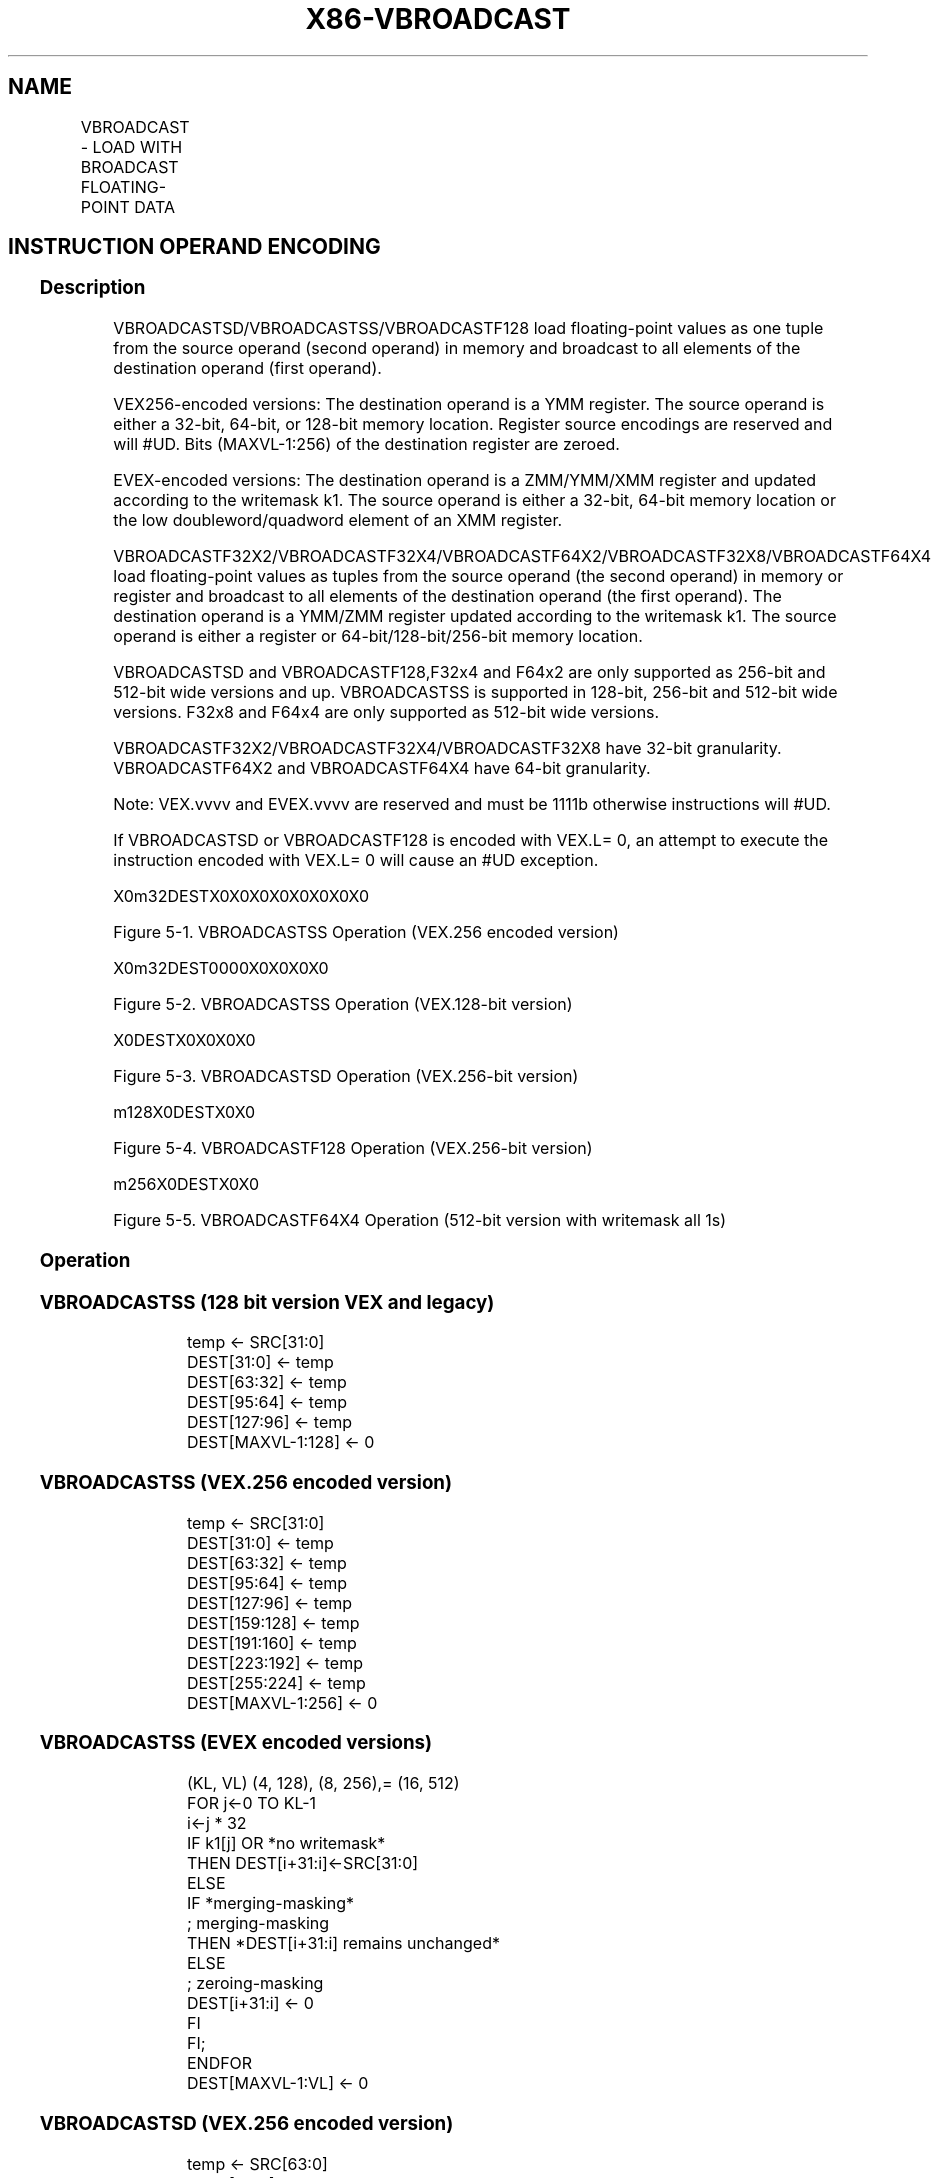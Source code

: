 .nh
.TH "X86-VBROADCAST" "7" "May 2019" "TTMO" "Intel x86-64 ISA Manual"
.SH NAME
VBROADCAST - LOAD WITH BROADCAST FLOATING-POINT DATA
.TS
allbox;
l l l l l 
l l l l l .
\fB\fCOpcode/Instruction\fR	\fB\fCOp/En\fR	\fB\fC64/32 bit Mode Support\fR	\fB\fCCPUID Feature Flag\fR	\fB\fCDescription\fR
T{
VEX.128.66.0F38.W0 18 /r VBROADCASTSS xmm1, m32
T}
	A	V/V	AVX	T{
Broadcast single\-precision floating\-point element in mem to four locations in xmm1.
T}
T{
VEX.256.66.0F38.W0 18 /r VBROADCASTSS ymm1, m32
T}
	A	V/V	AVX	T{
Broadcast single\-precision floating\-point element in mem to eight locations in ymm1.
T}
T{
VEX.256.66.0F38.W0 19 /r VBROADCASTSD ymm1, m64
T}
	A	V/V	AVX	T{
Broadcast double\-precision floating\-point element in mem to four locations in ymm1.
T}
T{
VEX.256.66.0F38.W0 1A /r VBROADCASTF128 ymm1, m128
T}
	A	V/V	AVX	T{
Broadcast 128 bits of floating\-point data in mem to low and high 128\-bits in ymm1.
T}
T{
VEX.128.66.0F38.W0 18/r VBROADCASTSS xmm1, xmm2
T}
	A	V/V	AVX2	T{
Broadcast the low single\-precision floating\-point element in the source operand to four locations in xmm1.
T}
T{
VEX.256.66.0F38.W0 18 /r VBROADCASTSS ymm1, xmm2
T}
	A	V/V	AVX2	T{
Broadcast low single\-precision floating\-point element in the source operand to eight locations in ymm1.
T}
T{
VEX.256.66.0F38.W0 19 /r VBROADCASTSD ymm1, xmm2
T}
	A	V/V	AVX2	T{
Broadcast low double\-precision floating\-point element in the source operand to four locations in ymm1.
T}
T{
EVEX.256.66.0F38.W1 19 /r VBROADCASTSD ymm1 {k1}{z}, xmm2/m64
T}
	B	V/V	AVX512VL AVX512F	T{
Broadcast low double\-precision floating\-point element in xmm2/m64 to four locations in ymm1 using writemask k1.
T}
T{
EVEX.512.66.0F38.W1 19 /r VBROADCASTSD zmm1 {k1}{z}, xmm2/m64
T}
	B	V/V	AVX512F	T{
Broadcast low double\-precision floating\-point element in xmm2/m64 to eight locations in zmm1 using writemask k1.
T}
T{
EVEX.256.66.0F38.W0 19 /r VBROADCASTF32X2 ymm1 {k1}{z}, xmm2/m64
T}
	C	V/V	AVX512VL AVX512DQ	T{
Broadcast two single\-precision floating\-point elements in xmm2/m64 to locations in ymm1 using writemask k1.
T}
T{
EVEX.512.66.0F38.W0 19 /r VBROADCASTF32X2 zmm1 {k1}{z}, xmm2/m64
T}
	C	V/V	AVX512DQ	T{
Broadcast two single\-precision floating\-point elements in xmm2/m64 to locations in zmm1 using writemask k1.
T}
T{
EVEX.128.66.0F38.W0 18 /r VBROADCASTSS xmm1 {k1}{z}, xmm2/m32
T}
	B	V/V	AVX512VL AVX512F	T{
Broadcast low single\-precision floating\-point element in xmm2/m32 to all locations in xmm1 using writemask k1.
T}
T{
EVEX.256.66.0F38.W0 18 /r VBROADCASTSS ymm1 {k1}{z}, xmm2/m32
T}
	B	V/V	AVX512VL AVX512F	T{
Broadcast low single\-precision floating\-point element in xmm2/m32 to all locations in ymm1 using writemask k1.
T}
T{
EVEX.512.66.0F38.W0 18 /r VBROADCASTSS zmm1 {k1}{z}, xmm2/m32
T}
	B	V/V	AVX512F	T{
Broadcast low single\-precision floating\-point element in xmm2/m32 to all locations in zmm1 using writemask k1.
T}
T{
EVEX.256.66.0F38.W0 1A /r VBROADCASTF32X4 ymm1 {k1}{z}, m128
T}
	D	V/V	AVX512VL AVX512F	T{
Broadcast 128 bits of 4 single\-precision floating\-point data in mem to locations in ymm1 using writemask k1.
T}
T{
EVEX.512.66.0F38.W0 1A /r VBROADCASTF32X4 zmm1 {k1}{z}, m128
T}
	D	V/V	AVX512F	T{
Broadcast 128 bits of 4 single\-precision floating\-point data in mem to locations in zmm1 using writemask k1.
T}
T{
EVEX.256.66.0F38.W1 1A /r VBROADCASTF64X2 ymm1 {k1}{z}, m128
T}
	C	V/V	AVX512VL AVX512DQ	T{
Broadcast 128 bits of 2 double\-precision floating\-point data in mem to locations in ymm1 using writemask k1.
T}
T{
EVEX.512.66.0F38.W1 1A /r VBROADCASTF64X2 zmm1 {k1}{z}, m128
T}
	C	V/V	AVX512DQ	T{
Broadcast 128 bits of 2 double\-precision floating\-point data in mem to locations in zmm1 using writemask k1.
T}
T{
EVEX.512.66.0F38.W0 1B /r VBROADCASTF32X8 zmm1 {k1}{z}, m256
T}
	E	V/V	AVX512DQ	T{
Broadcast 256 bits of 8 single\-precision floating\-point data in mem to locations in zmm1 using writemask k1.
T}
T{
EVEX.512.66.0F38.W1 1B /r VBROADCASTF64X4 zmm1 {k1}{z}, m256
T}
	D	V/V	AVX512F	T{
Broadcast 256 bits of 4 double\-precision floating\-point data in mem to locations in zmm1 using writemask k1.
T}
.TE

.SH INSTRUCTION OPERAND ENCODING
.TS
allbox;
l l l l l l 
l l l l l l .
Op/En	Tuple Type	Operand 1	Operand 2	Operand 3	Operand 4
A	NA	ModRM:reg (w)	ModRM:r/m (r)	NA	NA
B	Tuple1 Scalar	ModRM:reg (w)	ModRM:r/m (r)	NA	NA
C	Tuple2	ModRM:reg (w)	ModRM:r/m (r)	NA	NA
D	Tuple4	ModRM:reg (w)	ModRM:r/m (r)	NA	NA
E	Tuple8	ModRM:reg (w)	ModRM:r/m (r)	NA	NA
.TE

.SS Description
.PP
VBROADCASTSD/VBROADCASTSS/VBROADCASTF128 load floating\-point values as
one tuple from the source operand (second operand) in memory and
broadcast to all elements of the destination operand (first operand).

.PP
VEX256\-encoded versions: The destination operand is a YMM register. The
source operand is either a 32\-bit, 64\-bit, or 128\-bit memory location.
Register source encodings are reserved and will #UD. Bits (MAXVL\-1:256)
of the destination register are zeroed.

.PP
EVEX\-encoded versions: The destination operand is a ZMM/YMM/XMM register
and updated according to the writemask k1. The source operand is either
a 32\-bit, 64\-bit memory location or the low doubleword/quadword element
of an XMM register.

.PP
VBROADCASTF32X2/VBROADCASTF32X4/VBROADCASTF64X2/VBROADCASTF32X8/VBROADCASTF64X4
load floating\-point values as tuples from the source operand (the second
operand) in memory or register and broadcast to all elements of the
destination operand (the first operand). The destination operand is a
YMM/ZMM register updated according to the writemask k1. The source
operand is either a register or 64\-bit/128\-bit/256\-bit memory location.

.PP
VBROADCASTSD and VBROADCASTF128,F32x4 and F64x2 are only supported as
256\-bit and 512\-bit wide versions and up. VBROADCASTSS is supported in
128\-bit, 256\-bit and 512\-bit wide versions. F32x8 and F64x4 are only
supported as 512\-bit wide versions.

.PP
VBROADCASTF32X2/VBROADCASTF32X4/VBROADCASTF32X8 have 32\-bit granularity.
VBROADCASTF64X2 and VBROADCASTF64X4 have 64\-bit granularity.

.PP
Note: VEX.vvvv and EVEX.vvvv are reserved and must be 1111b otherwise
instructions will #UD.

.PP
If VBROADCASTSD or VBROADCASTF128 is encoded with VEX.L= 0, an attempt
to execute the instruction encoded with VEX.L= 0 will cause an #UD
exception.

.PP
X0m32DESTX0X0X0X0X0X0X0X0

.PP
Figure 5\-1. VBROADCASTSS Operation (VEX.256 encoded version)

.PP
X0m32DEST0000X0X0X0X0

.PP
Figure 5\-2. VBROADCASTSS Operation (VEX.128\-bit version)

.PP
X0DESTX0X0X0X0

.PP
Figure 5\-3. VBROADCASTSD Operation (VEX.256\-bit version)

.PP
m128X0DESTX0X0

.PP
Figure 5\-4. VBROADCASTF128 Operation (VEX.256\-bit version)

.PP
m256X0DESTX0X0

.PP
Figure 5\-5. VBROADCASTF64X4 Operation (512\-bit version with writemask
all 1s)

.SS Operation
.SS VBROADCASTSS (128 bit version VEX and legacy)
.PP
.RS

.nf
temp ← SRC[31:0]
DEST[31:0] ← temp
DEST[63:32] ← temp
DEST[95:64] ← temp
DEST[127:96] ← temp
DEST[MAXVL\-1:128] ← 0

.fi
.RE

.SS VBROADCASTSS (VEX.256 encoded version)
.PP
.RS

.nf
temp ← SRC[31:0]
DEST[31:0] ← temp
DEST[63:32] ← temp
DEST[95:64] ← temp
DEST[127:96] ← temp
DEST[159:128] ← temp
DEST[191:160] ← temp
DEST[223:192] ← temp
DEST[255:224] ← temp
DEST[MAXVL\-1:256] ← 0

.fi
.RE

.SS VBROADCASTSS (EVEX encoded versions)
.PP
.RS

.nf
(KL, VL) (4, 128), (8, 256),= (16, 512)
FOR j←0 TO KL\-1
    i←j * 32
    IF k1[j] OR *no writemask*
        THEN DEST[i+31:i]←SRC[31:0]
        ELSE
            IF *merging\-masking*
                        ; merging\-masking
                THEN *DEST[i+31:i] remains unchanged*
                ELSE
                        ; zeroing\-masking
                    DEST[i+31:i] ← 0
            FI
    FI;
ENDFOR
DEST[MAXVL\-1:VL] ← 0

.fi
.RE

.SS VBROADCASTSD (VEX.256 encoded version)
.PP
.RS

.nf
temp ← SRC[63:0]
DEST[63:0] ← temp
DEST[127:64] ← temp
DEST[191:128] ← temp
DEST[255:192] ← temp
DEST[MAXVL\-1:256] ← 0

.fi
.RE

.SS VBROADCASTSD (EVEX encoded versions)
.PP
.RS

.nf
(KL, VL) = (4, 256), (8, 512)
FOR j←0 TO KL\-1
    i←j * 64
    IF k1[j] OR *no writemask*
        THEN DEST[i+63:i]←SRC[63:0]
        ELSE
            IF *merging\-masking*
                        ; merging\-masking
                THEN *DEST[i+63:i] remains unchanged*
                ELSE
                        ; zeroing\-masking
                    DEST[i+63:i] ← 0
            FI
    FI;
ENDFOR
DEST[MAXVL\-1:VL] ← 0

.fi
.RE

.SS VBROADCASTF32x2 (EVEX encoded versions)
.PP
.RS

.nf
(KL, VL) = (8, 256), (16, 512)
FOR j←0 TO KL\-1
    i← j * 32
    n← (j mod 2) * 32
    IF k1[j] OR *no writemask*
        THEN DEST[i+31:i]←SRC[n+31:n]
        ELSE
            IF *merging\-masking*
                        ; merging\-masking
                THEN *DEST[i+31:i] remains unchanged*
                ELSE
                        ; zeroing\-masking
                    DEST[i+31:i] ← 0
            FI
    FI;
ENDFOR
DEST[MAXVL\-1:VL] ← 0

.fi
.RE

.SS VBROADCASTF128 (VEX.256 encoded version)
.PP
.RS

.nf
temp ← SRC[127:0]
DEST[127:0] ← temp
DEST[255:128] ← temp
DEST[MAXVL\-1:256] ← 0

.fi
.RE

.SS VBROADCASTF32X4 (EVEX encoded versions)
.PP
.RS

.nf
(KL, VL) = (8, 256), (16, 512)
FOR j←0 TO KL\-1
    i← j* 32
    n← (j modulo 4) * 32
    IF k1[j] OR *no writemask*
        THEN DEST[i+31:i]←SRC[n+31:n]
        ELSE
            IF *merging\-masking*
                        ; merging\-masking
                THEN *DEST[i+31:i] remains unchanged*
                ELSE
                        ; zeroing\-masking
                    DEST[i+31:i] ← 0
            FI
    FI;
ENDFOR
DEST[MAXVL\-1:VL] ← 0

.fi
.RE

.SS VBROADCASTF64X2 (EVEX encoded versions)
.PP
.RS

.nf
(KL, VL) = (4, 256), (8, 512)
FOR j←0 TO KL\-1
    i←j * 64
    n←(j modulo 2) * 64
    IF k1[j] OR *no writemask*
        THEN DEST[i+63:i]←SRC[n+63:n]
        ELSE
            IF *merging\-masking*
                THEN *DEST[i+63:i] remains unchanged*
                ELSE ; zeroing\-masking
                    DEST[i+63:i] = 0
            FI
    FI;
ENDFOR;

.fi
.RE

.SS VBROADCASTF32X8 (EVEX.U1.512 encoded version)
.PP
.RS

.nf
FOR j←0 TO 15
    i←j * 32
    n←(j modulo 8) * 32
    IF k1[j] OR *no writemask*
        THEN DEST[i+31:i]←SRC[n+31:n]
        ELSE
            IF *merging\-masking*
                        ; merging\-masking
                THEN *DEST[i+31:i] remains unchanged*
                ELSE
                        ; zeroing\-masking
                    DEST[i+31:i] ← 0
            FI
    FI;
ENDFOR
DEST[MAXVL\-1:VL] ← 0

.fi
.RE

.SS VBROADCASTF64X4 (EVEX.512 encoded version)
.PP
.RS

.nf
FOR j←0 TO 7
    i←j * 64
    n← (j modulo 4) * 64
    IF k1[j] OR *no writemask*
        THEN DEST[i+63:i]←SRC[n+63:n]
        ELSE
            IF *merging\-masking*
                THEN *DEST[i+63:i] remains unchanged*
                ELSE ; zeroing\-masking
                    DEST[i+63:i] ← 0
            FI
    FI;
ENDFOR
DEST[MAXVL\-1:VL] ← 0

.fi
.RE

.SS Intel C/C++ Compiler Intrinsic Equivalent
.PP
.RS

.nf
VBROADCASTF32x2 \_\_m512 \_mm512\_broadcast\_f32x2( \_\_m128 a);

VBROADCASTF32x2 \_\_m512 \_mm512\_mask\_broadcast\_f32x2(\_\_m512 s, \_\_mmask16 k, \_\_m128 a);

VBROADCASTF32x2 \_\_m512 \_mm512\_maskz\_broadcast\_f32x2( \_\_mmask16 k, \_\_m128 a);

VBROADCASTF32x2 \_\_m256 \_mm256\_broadcast\_f32x2( \_\_m128 a);

VBROADCASTF32x2 \_\_m256 \_mm256\_mask\_broadcast\_f32x2(\_\_m256 s, \_\_mmask8 k, \_\_m128 a);

VBROADCASTF32x2 \_\_m256 \_mm256\_maskz\_broadcast\_f32x2( \_\_mmask8 k, \_\_m128 a);

VBROADCASTF32x4 \_\_m512 \_mm512\_broadcast\_f32x4( \_\_m128 a);

VBROADCASTF32x4 \_\_m512 \_mm512\_mask\_broadcast\_f32x4(\_\_m512 s, \_\_mmask16 k, \_\_m128 a);

VBROADCASTF32x4 \_\_m512 \_mm512\_maskz\_broadcast\_f32x4( \_\_mmask16 k, \_\_m128 a);

VBROADCASTF32x4 \_\_m256 \_mm256\_broadcast\_f32x4( \_\_m128 a);

VBROADCASTF32x4 \_\_m256 \_mm256\_mask\_broadcast\_f32x4(\_\_m256 s, \_\_mmask8 k, \_\_m128 a);

VBROADCASTF32x4 \_\_m256 \_mm256\_maskz\_broadcast\_f32x4( \_\_mmask8 k, \_\_m128 a);

VBROADCASTF32x8 \_\_m512 \_mm512\_broadcast\_f32x8( \_\_m256 a);

VBROADCASTF32x8 \_\_m512 \_mm512\_mask\_broadcast\_f32x8(\_\_m512 s, \_\_mmask16 k, \_\_m256 a);

VBROADCASTF32x8 \_\_m512 \_mm512\_maskz\_broadcast\_f32x8( \_\_mmask16 k, \_\_m256 a);

VBROADCASTF64x2 \_\_m512d \_mm512\_broadcast\_f64x2( \_\_m128d a);

VBROADCASTF64x2 \_\_m512d \_mm512\_mask\_broadcast\_f64x2(\_\_m512d s, \_\_mmask8 k, \_\_m128d a);

VBROADCASTF64x2 \_\_m512d \_mm512\_maskz\_broadcast\_f64x2( \_\_mmask8 k, \_\_m128d a);

VBROADCASTF64x2 \_\_m256d \_mm256\_broadcast\_f64x2( \_\_m128d a);

VBROADCASTF64x2 \_\_m256d \_mm256\_mask\_broadcast\_f64x2(\_\_m256d s, \_\_mmask8 k, \_\_m128d a);

VBROADCASTF64x2 \_\_m256d \_mm256\_maskz\_broadcast\_f64x2( \_\_mmask8 k, \_\_m128d a);

VBROADCASTF64x4 \_\_m512d \_mm512\_broadcast\_f64x4( \_\_m256d a);

VBROADCASTF64x4 \_\_m512d \_mm512\_mask\_broadcast\_f64x4(\_\_m512d s, \_\_mmask8 k, \_\_m256d a);

VBROADCASTF64x4 \_\_m512d \_mm512\_maskz\_broadcast\_f64x4( \_\_mmask8 k, \_\_m256d a);

VBROADCASTSD \_\_m512d \_mm512\_broadcastsd\_pd( \_\_m128d a);

VBROADCASTSD \_\_m512d \_mm512\_mask\_broadcastsd\_pd(\_\_m512d s, \_\_mmask8 k, \_\_m128d a);

VBROADCASTSD \_\_m512d \_mm512\_maskz\_broadcastsd\_pd(\_\_mmask8 k, \_\_m128d a);

VBROADCASTSD \_\_m256d \_mm256\_broadcastsd\_pd(\_\_m128d a);

VBROADCASTSD \_\_m256d \_mm256\_mask\_broadcastsd\_pd(\_\_m256d s, \_\_mmask8 k, \_\_m128d a);

VBROADCASTSD \_\_m256d \_mm256\_maskz\_broadcastsd\_pd( \_\_mmask8 k, \_\_m128d a);

VBROADCASTSD \_\_m256d \_mm256\_broadcast\_sd(double *a);

VBROADCASTSS \_\_m512 \_mm512\_broadcastss\_ps( \_\_m128 a);

VBROADCASTSS \_\_m512 \_mm512\_mask\_broadcastss\_ps(\_\_m512 s, \_\_mmask16 k, \_\_m128 a);

VBROADCASTSS \_\_m512 \_mm512\_maskz\_broadcastss\_ps( \_\_mmask16 k, \_\_m128 a);

VBROADCASTSS \_\_m256 \_mm256\_broadcastss\_ps(\_\_m128 a);

VBROADCASTSS \_\_m256 \_mm256\_mask\_broadcastss\_ps(\_\_m256 s, \_\_mmask8 k, \_\_m128 a);

VBROADCASTSS \_\_m256 \_mm256\_maskz\_broadcastss\_ps( \_\_mmask8 k, \_\_m128 a);

VBROADCASTSS \_\_m128 \_mm\_broadcastss\_ps(\_\_m128 a);

VBROADCASTSS \_\_m128 \_mm\_mask\_broadcastss\_ps(\_\_m128 s, \_\_mmask8 k, \_\_m128 a);

VBROADCASTSS \_\_m128 \_mm\_maskz\_broadcastss\_ps( \_\_mmask8 k, \_\_m128 a);

VBROADCASTSS \_\_m128 \_mm\_broadcast\_ss(float *a);

VBROADCASTSS \_\_m256 \_mm256\_broadcast\_ss(float *a);

VBROADCASTF128 \_\_m256 \_mm256\_broadcast\_ps(\_\_m128 * a);

VBROADCASTF128 \_\_m256d \_mm256\_broadcast\_pd(\_\_m128d * a);

.fi
.RE

.SS Exceptions
.PP
VEX\-encoded instructions, see Exceptions Type 6;

.PP
EVEX\-encoded instructions, see Exceptions Type E6.

.TS
allbox;
l l 
l l .
#UD	T{
If VEX.L = 0 for VBROADCASTSD or VBROADCASTF128.
T}
	T{
If EVEX.L’L = 0 for VBROADCASTSD/VBROADCASTF32X2/VBROADCASTF32X4/VBROADCASTF64X2.
T}
	If EVEX.L’L 
\&lt;
T{
 10b for VBROADCASTF32X8/VBROADCASTF64X4.
T}
.TE

.SH SEE ALSO
.PP
x86\-manpages(7) for a list of other x86\-64 man pages.

.SH COLOPHON
.PP
This UNOFFICIAL, mechanically\-separated, non\-verified reference is
provided for convenience, but it may be incomplete or broken in
various obvious or non\-obvious ways. Refer to Intel® 64 and IA\-32
Architectures Software Developer’s Manual for anything serious.

.br
This page is generated by scripts; therefore may contain visual or semantical bugs. Please report them (or better, fix them) on https://github.com/ttmo-O/x86-manpages.

.br
Copyleft TTMO 2020 (Turkish Unofficial Chamber of Reverse Engineers - https://ttmo.re).
